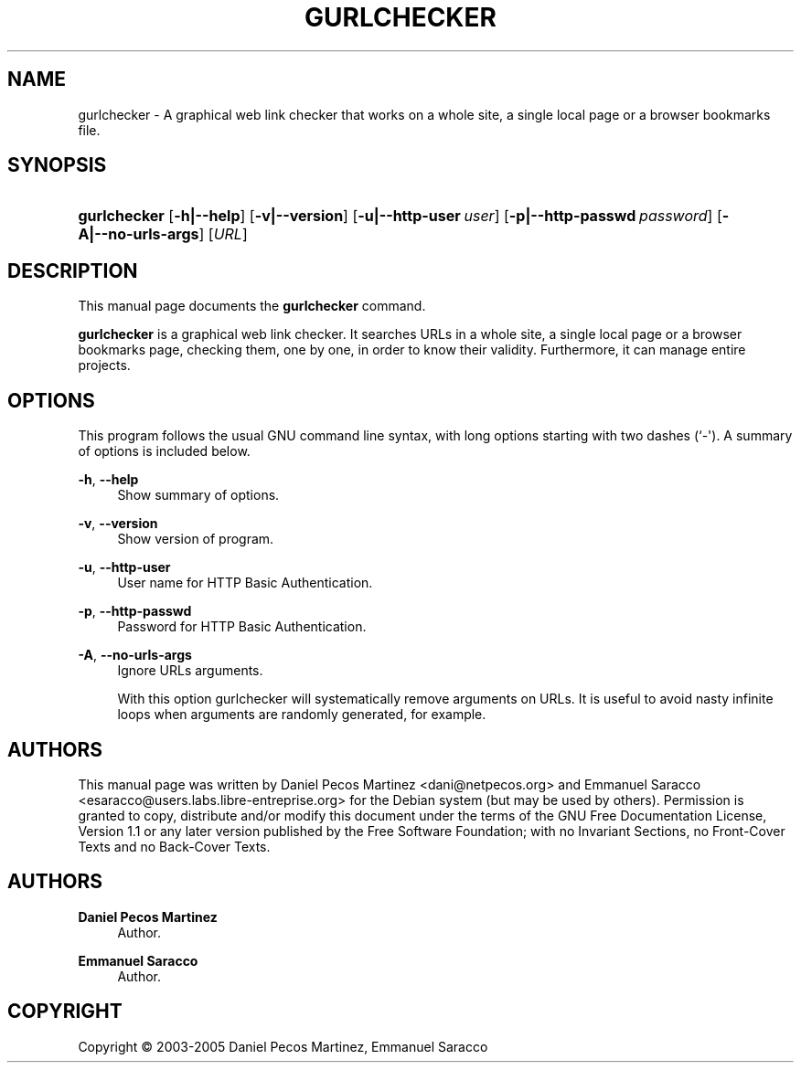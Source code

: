 '\" t
.\"     Title: gurlchecker
.\"    Author: Daniel Pecos Martinez
.\" Generator: DocBook XSL Stylesheets v1.75.2 <http://docbook.sf.net/>
.\"      Date: Apr 8, 2009
.\"    Manual: http://labs.libre-entreprise.org/docman/view.php/7/13/FAQ.txt
.\"    Source: http://gurlchecker.labs.libre-entreprise.org @VERSION@
.\"  Language: English
.\"
.TH "GURLCHECKER" "1" "Apr 8, 2009" "http://gurlchecker\&.labs\&.li" "http://labs\&.libre\-entrepris"
.\" -----------------------------------------------------------------
.\" * Define some portability stuff
.\" -----------------------------------------------------------------
.\" ~~~~~~~~~~~~~~~~~~~~~~~~~~~~~~~~~~~~~~~~~~~~~~~~~~~~~~~~~~~~~~~~~
.\" http://bugs.debian.org/507673
.\" http://lists.gnu.org/archive/html/groff/2009-02/msg00013.html
.\" ~~~~~~~~~~~~~~~~~~~~~~~~~~~~~~~~~~~~~~~~~~~~~~~~~~~~~~~~~~~~~~~~~
.ie \n(.g .ds Aq \(aq
.el       .ds Aq '
.\" -----------------------------------------------------------------
.\" * set default formatting
.\" -----------------------------------------------------------------
.\" disable hyphenation
.nh
.\" disable justification (adjust text to left margin only)
.ad l
.\" -----------------------------------------------------------------
.\" * MAIN CONTENT STARTS HERE *
.\" -----------------------------------------------------------------
.SH "NAME"
gurlchecker \- A graphical web link checker that works on a whole site, a single local page or a browser bookmarks file\&.
.SH "SYNOPSIS"
.HP \w'\fBgurlchecker\fR\ 'u
\fBgurlchecker\fR [\fB\-h|\-\-help\fR] [\fB\-v|\-\-version\fR] [\fB\-u|\-\-http\-user\fR\ \fIuser\fR] [\fB\-p|\-\-http\-passwd\fR\ \fIpassword\fR] [\fB\-A|\-\-no\-urls\-args\fR] [\fIURL\fR]
.SH "DESCRIPTION"
.PP
This manual page documents the
\fBgurlchecker\fR
command\&.
.PP

\fBgurlchecker\fR
is a graphical web link checker\&. It searches URLs in a whole site, a single local page or a browser bookmarks page, checking them, one by one, in order to know their validity\&. Furthermore, it can manage entire projects\&.
.SH "OPTIONS"
.PP
This program follows the usual GNU command line syntax, with long options starting with two dashes (`\-\*(Aq)\&. A summary of options is included below\&.
.PP
\fB\-h\fR, \fB\-\-help\fR
.RS 4
Show summary of options\&.
.RE
.PP
\fB\-v\fR, \fB\-\-version\fR
.RS 4
Show version of program\&.
.RE
.PP
\fB\-u\fR, \fB\-\-http\-user\fR
.RS 4
User name for HTTP Basic Authentication\&.
.RE
.PP
\fB\-p\fR, \fB\-\-http\-passwd\fR
.RS 4
Password for HTTP Basic Authentication\&.
.RE
.PP
\fB\-A\fR, \fB\-\-no\-urls\-args\fR
.RS 4
Ignore URLs arguments\&.
.sp
With this option gurlchecker will systematically remove arguments on URLs\&. It is useful to avoid nasty infinite loops when arguments are randomly generated, for example\&.
.RE
.SH "AUTHORS"
.PP
This manual page was written by Daniel Pecos Martinez <dani@netpecos\&.org> and Emmanuel Saracco <esaracco@users\&.labs\&.libre\-entreprise\&.org> for the Debian system (but may be used by others)\&. Permission is granted to copy, distribute and/or modify this document under the terms of the
GNU
Free Documentation License, Version 1\&.1 or any later version published by the Free Software Foundation; with no Invariant Sections, no Front\-Cover Texts and no Back\-Cover Texts\&.
.SH "AUTHORS"
.PP
\fBDaniel Pecos Martinez\fR
.RS 4
Author.
.RE
.PP
\fBEmmanuel Saracco\fR
.RS 4
Author.
.RE
.SH "COPYRIGHT"
.br
Copyright \(co 2003-2005 Daniel Pecos Martinez, Emmanuel Saracco
.br
